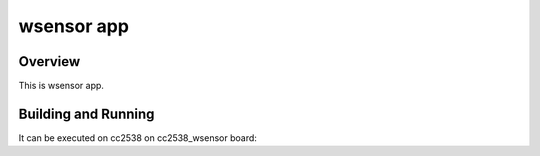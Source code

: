 .. _wsensor app:

wsensor app
###########

Overview
********
This is wsensor app.

Building and Running
********************

It can be executed on cc2538
on cc2538_wsensor board:

.. zephyr-app-commands::
   :host-os: unix
   :board: cc2538_wsensor
   :goals: run
   :compact:

